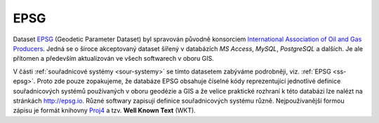 .. _epsg-standardy:

====
EPSG 
====

Dataset `EPSG <http://epsg.org>`__ (Geodetic Parameter Dataset) 
byl spravován původně konsorciem `International
Association of Oil and Gas Producers <http://www.iogp.org/>`_. Jedná se o široce
akceptovaný dataset šířený v databázích *MS Access*, *MySQL*, *PostgreSQL* a dalších.
Je ale přítomen a především aktualizován ve všech softwarech v oboru GIS.

V části :ref:`souřadnicové systémy <sour-systemy>` se tímto datasetem zabýváme 
podrobněji, viz. :ref:`EPSG <ss-epsg>`. Proto zde
pouze zopakujeme, že databáze EPSG obsahuje číselné kódy reprezentující
jednotlivé definice souřadnicových systémů používaných v oboru geodézie a GIS 
a že velice praktické rozhraní k této databázi lze nalézt na stránkách http://epsg.io.
Různé softwary zapisují definice souřadnicových systému různě. Nejpoužívanější formou
zápisu je formát knihovny `Proj4 <http://proj4.org>`_ a tzv. **Well Known Text**
(WKT).
